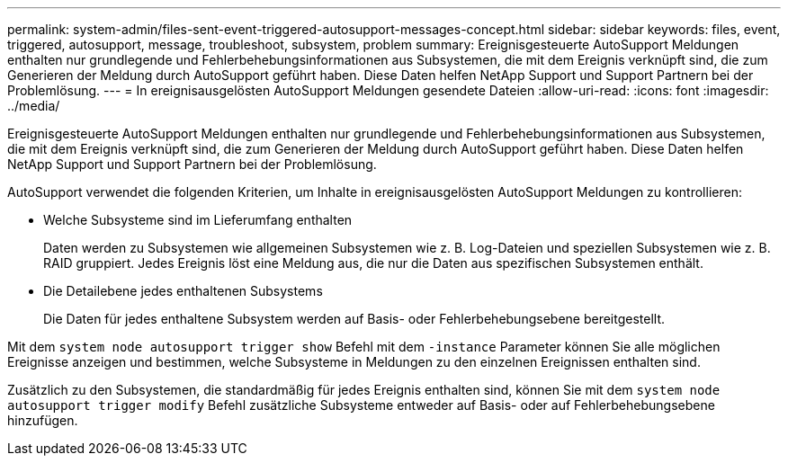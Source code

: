 ---
permalink: system-admin/files-sent-event-triggered-autosupport-messages-concept.html 
sidebar: sidebar 
keywords: files, event, triggered, autosupport, message, troubleshoot, subsystem, problem 
summary: Ereignisgesteuerte AutoSupport Meldungen enthalten nur grundlegende und Fehlerbehebungsinformationen aus Subsystemen, die mit dem Ereignis verknüpft sind, die zum Generieren der Meldung durch AutoSupport geführt haben. Diese Daten helfen NetApp Support und Support Partnern bei der Problemlösung. 
---
= In ereignisausgelösten AutoSupport Meldungen gesendete Dateien
:allow-uri-read: 
:icons: font
:imagesdir: ../media/


[role="lead"]
Ereignisgesteuerte AutoSupport Meldungen enthalten nur grundlegende und Fehlerbehebungsinformationen aus Subsystemen, die mit dem Ereignis verknüpft sind, die zum Generieren der Meldung durch AutoSupport geführt haben. Diese Daten helfen NetApp Support und Support Partnern bei der Problemlösung.

AutoSupport verwendet die folgenden Kriterien, um Inhalte in ereignisausgelösten AutoSupport Meldungen zu kontrollieren:

* Welche Subsysteme sind im Lieferumfang enthalten
+
Daten werden zu Subsystemen wie allgemeinen Subsystemen wie z. B. Log-Dateien und speziellen Subsystemen wie z. B. RAID gruppiert. Jedes Ereignis löst eine Meldung aus, die nur die Daten aus spezifischen Subsystemen enthält.

* Die Detailebene jedes enthaltenen Subsystems
+
Die Daten für jedes enthaltene Subsystem werden auf Basis- oder Fehlerbehebungsebene bereitgestellt.



Mit dem `system node autosupport trigger show` Befehl mit dem `-instance` Parameter können Sie alle möglichen Ereignisse anzeigen und bestimmen, welche Subsysteme in Meldungen zu den einzelnen Ereignissen enthalten sind.

Zusätzlich zu den Subsystemen, die standardmäßig für jedes Ereignis enthalten sind, können Sie mit dem `system node autosupport trigger modify` Befehl zusätzliche Subsysteme entweder auf Basis- oder auf Fehlerbehebungsebene hinzufügen.
